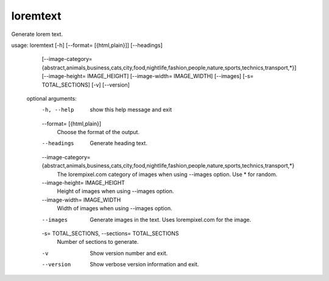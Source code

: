 loremtext
=========

Generate lorem text.

.. code-block:: none

usage: loremtext [-h] [--format= [{html,plain}]] [--headings]
                 [--image-category= {abstract,animals,business,cats,city,food,nightlife,fashion,people,nature,sports,technics,transport,*}]
                 [--image-height= IMAGE_HEIGHT]
                 [--image-width= IMAGE_WIDTH] [--images]
                 [-s= TOTAL_SECTIONS] [-v] [--version]

    optional arguments:
      -h, --help            show this help message and exit
      --format= [{html,plain}]
                            Choose the format of the output.
      --headings            Generate heading text.
      --image-category= {abstract,animals,business,cats,city,food,nightlife,fashion,people,nature,sports,technics,transport,*}
                            The lorempixel.com category of images when using
                            --images option. Use * for random.
      --image-height= IMAGE_HEIGHT
                            Height of images when using --images option.
      --image-width= IMAGE_WIDTH
                            Width of images when using --images option.
      --images              Generate images in the text. Uses lorempixel.com for
                            the image.
      -s= TOTAL_SECTIONS, --sections= TOTAL_SECTIONS
                            Number of sections to generate.
      -v                    Show version number and exit.
      --version             Show verbose version information and exit.
